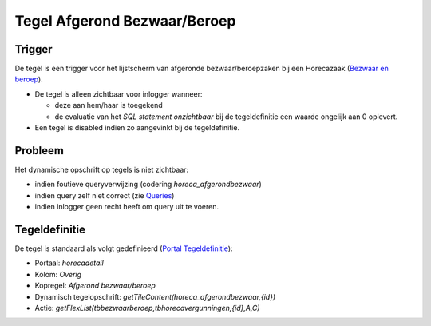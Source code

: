 Tegel Afgerond Bezwaar/Beroep
=============================

Trigger
-------

De tegel is een trigger voor het lijstscherm van afgeronde
bezwaar/beroepzaken bij een Horecazaak (`Bezwaar en
beroep </docs/probleemoplossing/module_overstijgende_schermen/bezwaar_beroep.md>`__).

-  De tegel is alleen zichtbaar voor inlogger wanneer:

   -  deze aan hem/haar is toegekend
   -  de evaluatie van het *SQL statement onzichtbaar* bij de
      tegeldefinitie een waarde ongelijk aan 0 oplevert.

-  Een tegel is disabled indien zo aangevinkt bij de tegeldefinitie.

Probleem
--------

Het dynamische opschrift op tegels is niet zichtbaar:

-  indien foutieve queryverwijzing (codering *horeca_afgerondbezwaar*)
-  indien query zelf niet correct (zie
   `Queries </docs/instellen_inrichten/queries.md>`__)
-  indien inlogger geen recht heeft om query uit te voeren.

Tegeldefinitie
--------------

De tegel is standaard als volgt gedefinieerd (`Portal
Tegeldefinitie </docs/instellen_inrichten/portaldefinitie/portal_tegel.md>`__):

-  Portaal: *horecadetail*
-  Kolom: *Overig*
-  Kopregel: *Afgerond bezwaar/beroep*
-  Dynamisch tegelopschrift:
   *getTileContent(horeca_afgerondbezwaar,{id})*
-  Actie: *getFlexList(tbbezwaarberoep,tbhorecavergunningen,{id},A,C)*
